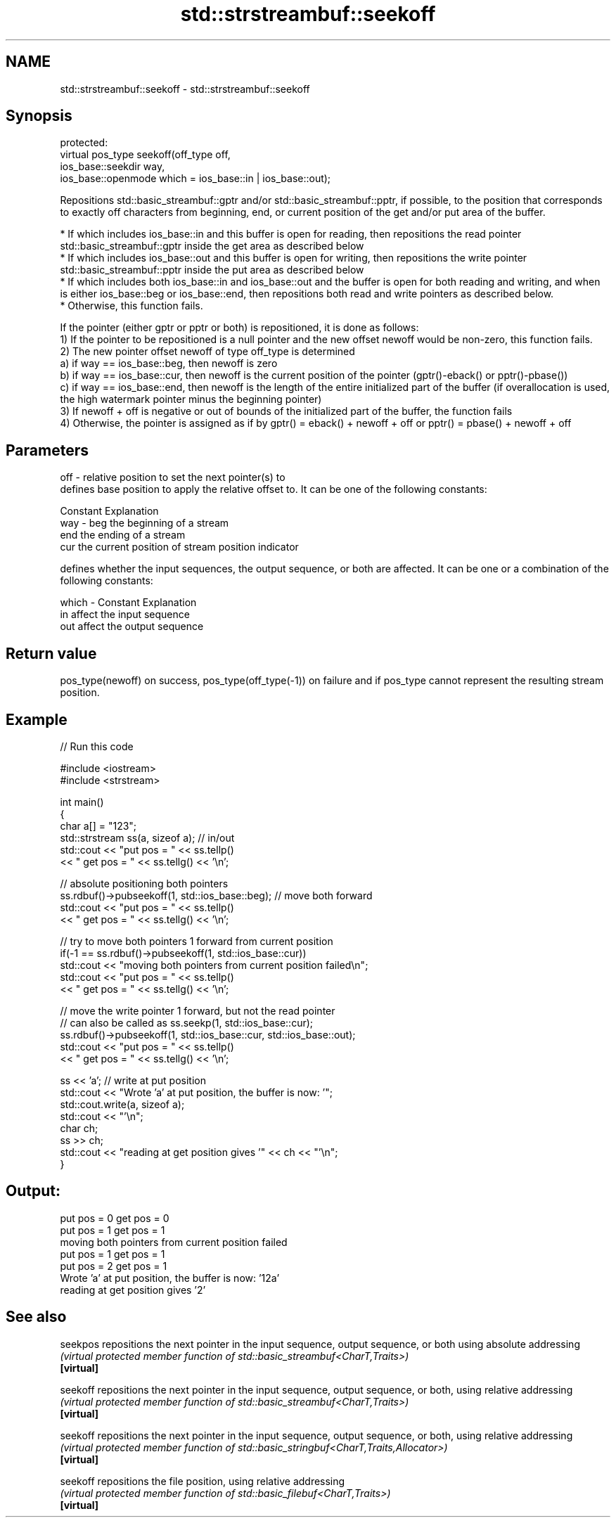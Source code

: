 .TH std::strstreambuf::seekoff 3 "2020.03.24" "http://cppreference.com" "C++ Standard Libary"
.SH NAME
std::strstreambuf::seekoff \- std::strstreambuf::seekoff

.SH Synopsis

  protected:
  virtual pos_type seekoff(off_type off,
  ios_base::seekdir way,
  ios_base::openmode which = ios_base::in | ios_base::out);

  Repositions std::basic_streambuf::gptr and/or std::basic_streambuf::pptr, if possible, to the position that corresponds to exactly off characters from beginning, end, or current position of the get and/or put area of the buffer.

  * If which includes ios_base::in and this buffer is open for reading, then repositions the read pointer std::basic_streambuf::gptr inside the get area as described below
  * If which includes ios_base::out and this buffer is open for writing, then repositions the write pointer std::basic_streambuf::pptr inside the put area as described below
  * If which includes both ios_base::in and ios_base::out and the buffer is open for both reading and writing, and when is either ios_base::beg or ios_base::end, then repositions both read and write pointers as described below.
  * Otherwise, this function fails.

  If the pointer (either gptr or pptr or both) is repositioned, it is done as follows:
  1) If the pointer to be repositioned is a null pointer and the new offset newoff would be non-zero, this function fails.
  2) The new pointer offset newoff of type off_type is determined
  a) if way == ios_base::beg, then newoff is zero
  b) if way == ios_base::cur, then newoff is the current position of the pointer (gptr()-eback() or pptr()-pbase())
  c) if way == ios_base::end, then newoff is the length of the entire initialized part of the buffer (if overallocation is used, the high watermark pointer minus the beginning pointer)
  3) If newoff + off is negative or out of bounds of the initialized part of the buffer, the function fails
  4) Otherwise, the pointer is assigned as if by gptr() = eback() + newoff + off or pptr() = pbase() + newoff + off

.SH Parameters


  off   - relative position to set the next pointer(s) to
          defines base position to apply the relative offset to. It can be one of the following constants:

          Constant Explanation
  way   - beg      the beginning of a stream
          end      the ending of a stream
          cur      the current position of stream position indicator

          defines whether the input sequences, the output sequence, or both are affected. It can be one or a combination of the following constants:

  which - Constant Explanation
          in       affect the input sequence
          out      affect the output sequence



.SH Return value

  pos_type(newoff) on success, pos_type(off_type(-1)) on failure and if pos_type cannot represent the resulting stream position.

.SH Example

  
// Run this code

    #include <iostream>
    #include <strstream>

    int main()
    {
        char a[] = "123";
        std::strstream ss(a, sizeof a); // in/out
        std::cout << "put pos = " << ss.tellp()
                  << " get pos = " << ss.tellg() << '\\n';

        // absolute positioning both pointers
        ss.rdbuf()->pubseekoff(1, std::ios_base::beg); // move both forward
        std::cout << "put pos = " << ss.tellp()
                  << " get pos = " << ss.tellg() << '\\n';

        // try to move both pointers 1 forward from current position
        if(-1 == ss.rdbuf()->pubseekoff(1, std::ios_base::cur))
            std::cout << "moving both pointers from current position failed\\n";
        std::cout << "put pos = " << ss.tellp()
                  << " get pos = " << ss.tellg() << '\\n';

        // move the write pointer 1 forward, but not the read pointer
        // can also be called as ss.seekp(1, std::ios_base::cur);
        ss.rdbuf()->pubseekoff(1, std::ios_base::cur, std::ios_base::out);
        std::cout << "put pos = " << ss.tellp()
                  << " get pos = " << ss.tellg() << '\\n';

        ss << 'a'; // write at put position
        std::cout << "Wrote 'a' at put position, the buffer is now: '";
        std::cout.write(a, sizeof a);
        std::cout << "'\\n";
        char ch;
        ss >> ch;
        std::cout << "reading at get position gives '" << ch << "'\\n";
    }

.SH Output:

    put pos = 0 get pos = 0
    put pos = 1 get pos = 1
    moving both pointers from current position failed
    put pos = 1 get pos = 1
    put pos = 2 get pos = 1
    Wrote 'a' at put position, the buffer is now: '12a'
    reading at get position gives '2'


.SH See also



  seekpos   repositions the next pointer in the input sequence, output sequence, or both using absolute addressing
            \fI(virtual protected member function of std::basic_streambuf<CharT,Traits>)\fP
  \fB[virtual]\fP

  seekoff   repositions the next pointer in the input sequence, output sequence, or both, using relative addressing
            \fI(virtual protected member function of std::basic_streambuf<CharT,Traits>)\fP
  \fB[virtual]\fP

  seekoff   repositions the next pointer in the input sequence, output sequence, or both, using relative addressing
            \fI(virtual protected member function of std::basic_stringbuf<CharT,Traits,Allocator>)\fP
  \fB[virtual]\fP

  seekoff   repositions the file position, using relative addressing
            \fI(virtual protected member function of std::basic_filebuf<CharT,Traits>)\fP
  \fB[virtual]\fP




